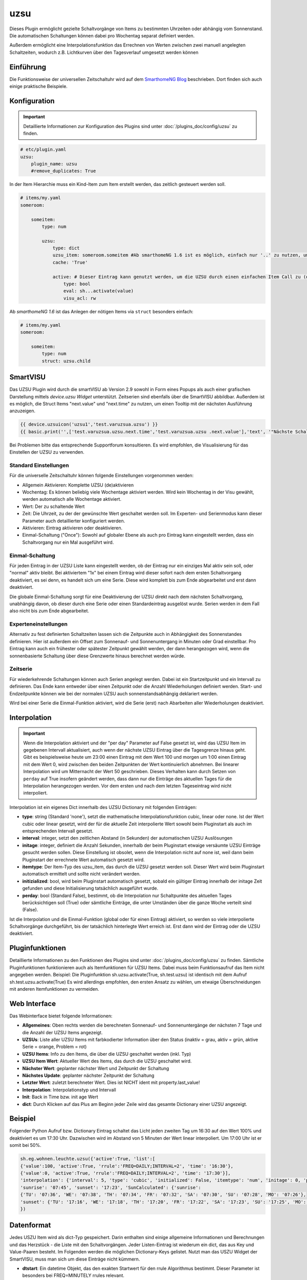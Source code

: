 .. index:: Plugins; uzsu
.. index:: uzsu

====
uzsu
====

.. image:: webif/static/img/plugin_logo.svg
   :alt: plugin logo
   :width: 300px
   :height: 300px
   :scale: 50 %
   :align: left

Dieses Plugin ermöglicht gezielte Schaltvorgänge von Items zu bestimmten Uhrzeiten oder abhängig vom
Sonnenstand. Die automatischen Schaltungen können dabei pro Wochentag separat definiert werden.

Außerdem ermöglicht eine Interpolationsfunktion das Errechnen von Werten zwischen zwei manuell
angelegten Schaltzeiten, wodurch z.B. Lichtkurven über den Tagesverlauf umgesetzt werden können


Einführung
==========

Die Funktionsweise der universellen Zeitschaltuhr wird auf dem `SmarthomeNG Blog <https://www.smarthomeng.de/tag/uzsu>`_
beschrieben. Dort finden sich auch einige praktische Beispiele.


Konfiguration
=============

.. important::

      Detaillierte Informationen zur Konfiguration des Plugins sind unter :doc:`/plugins_doc/config/uzsu` zu finden.


.. code-block:: yaml

    # etc/plugin.yaml
    uzsu:
        plugin_name: uzsu
        #remove_duplicates: True

In der Item Hierarchie muss ein Kind-Item zum Item erstellt werden, das zeitlich gesteuert werden soll.

.. code-block:: yaml

    # items/my.yaml
    someroom:

        someitem:
            type: num

            uzsu:
                type: dict
                uzsu_item: someroom.someitem #Ab smarthomeNG 1.6 ist es möglich, einfach nur '..' zu nutzen, um auf das Parent-Item zu verweisen.
                cache: 'True'

                active: # Dieser Eintrag kann genutzt werden, um die UZSU durch einen einfachen Item Call zu (de)aktivieren.
                    type: bool
                    eval: sh...activate(value)
                    visu_acl: rw

Ab *smarthomeNG 1.6* ist das Anlegen der nötigen Items via ``struct`` besonders einfach:

.. code-block:: yaml

    # items/my.yaml
    someroom:

        someitem:
            type: num
            struct: uzsu.child

SmartVISU
=========

Das UZSU Plugin wird durch die smartVISU ab Version 2.9 sowohl in Form eines Popups als auch einer grafischen Darstellung mittels *device.uzsu Widget* unterstützt. Zeitserien sind ebenfalls über die SmartVISU abbildbar.
Außerdem ist es möglich, die Struct Items "next.value" und "next.time" zu nutzen, um einen Tooltip mit der nächsten Ausführung anzuzeigen.

.. code-block:: html

    {{ device.uzsuicon('uzsu1','test.varuzsua.uzsu') }}
    {{ basic.print('',['test.varuzsua.uzsu.next.time','test.varuzsua.uzsu .next.value'],'text', '"Nächste Schaltzeit: "+VAR1+" Wert: "+VAR2', '', '', 'uzsu1', 'tooltip') }}

Bei Problemen bitte das entsprechende Supportforum konsultieren. Es wird empfohlen, die Visualisierung für das Einstellen der UZSU zu verwenden.


Standard Einstellungen
-----------------------

Für die universelle Zeitschaltuhr können folgende Einstellungen vorgenommen werden:

* Allgemein Aktivieren: Komplette UZSU (de)aktivieren
* Wochentag: Es können beliebig viele Wochentage aktiviert werden. Wird kein Wochentag in der Visu gewählt, werden automatisch alle Wochentage aktiviert.
* Wert: Der zu schaltende Wert
* Zeit: Die Uhrzeit, zu der der gewünschte Wert geschaltet werden soll. Im Experten- und Serienmodus kann dieser Parameter auch detaillierter konfiguriert werden.
* Aktivieren: Eintrag aktivieren oder deaktivieren.
* Einmal-Schaltung ("Once"): Sowohl auf globaler Ebene als auch pro Eintrag kann eingestellt werden, dass ein Schaltvorgang nur ein Mal ausgeführt wird.

Einmal-Schaltung
----------------

Für jeden Eintrag in der UZSU Liste kann eingestellt werden, ob der Eintrag nur ein einziges Mal aktiv sein soll, oder "normal" aktiv bleibt.
Bei aktiviertem "1x" bei einem Eintrag wird dieser sofort nach dem ersten Schaltvorgang deaktiviert, es sei denn, es handelt sich um eine Serie.
Diese wird komplett bis zum Ende abgearbeitet und erst dann deaktiviert.

Die globale Einmal-Schaltung sorgt für eine Deaktivierung der UZSU direkt nach dem nächsten Schaltvorgang, unabhängig davon, ob dieser durch eine Serie oder einen
Standardeintrag ausgelöst wurde. Serien werden in dem Fall also nicht bis zum Ende abgearbeitet.

Experteneinstellungen
---------------------

Alternativ zu fest definierten Schaltzeiten lassen sich die Zeitpunkte auch in Abhängigkeit des Sonnenstandes
definieren. Hier ist außerdem ein Offset zum Sonnenauf- und Sonnenuntergang in Minuten oder Grad einstellbar.
Pro Eintrag kann auch ein frühester oder spätester Zeitpunkt gewählt werden, der dann herangezogen wird,
wenn die sonnenbasierte Schaltung über diese Grenzwerte hinaus berechnet werden würde.


Zeitserie
---------

Für wiederkehrende Schaltungen können auch Serien angelegt werden. Dabei ist ein Startzeitpunkt und ein Intervall zu definieren. Das Ende kann entweder über einen Zeitpunkt oder die Anzahl Wiederholungen definiert werden. Start- und Endzeitpunkte können wie bei der normalen UZSU auch sonnenstandsabhängig deklariert werden.

Wird bei einer Serie die Einmal-Funktion aktiviert, wird die Serie (erst) nach Abarbeiten aller Wiederholungen deaktiviert.


Interpolation
=============

.. important::

      Wenn die Interpolation aktiviert und der "per day" Parameter auf False gesetzt ist, wird das UZSU Item im gegebenen Intervall
      aktualisiert, auch wenn der nächste UZSU Eintrag über die Tagesgrenze hinaus geht. Gibt es beispielsweise heute um 23:00 einen
      Eintrag mit dem Wert 100 und morgen um 1:00 einen Eintrag mit dem Wert 0, wird zwischen den beiden Zeitpunkten der Wert
      kontinuierlich abnehmen. Bei linearer Interpolation wird um Mitternacht der Wert 50 geschrieben.
      Dieses Verhalten kann durch Setzen von ``perday`` auf True insofern geändert werden, dass dann nur die Einträge des aktuellen
      Tages für die Interpolation herangezogen werden. Vor dem ersten und nach dem letzten Tageseintrag wird nicht interpoliert.

Interpolation ist ein eigenes Dict innerhalb des UZSU Dictionary mit folgenden Einträgen:

-  **type**: string (Standard 'none'), setzt die mathematische Interpolationsfunktion cubic, linear oder none. Ist der Wert cubic oder linear gesetzt, wird der für die aktuelle Zeit interpolierte Wert sowohl beim Pluginstart als auch im entsprechenden Intervall gesetzt.

-  **interval**: integer, setzt den zeitlichen Abstand (in Sekunden) der automatischen UZSU Auslösungen

-  **initage**: integer, definiert die Anzahl Sekunden, innerhalb der beim Pluginstart etwaige versäumte UZSU Einträge gesucht werden sollen. Diese Einstellung ist obsolet, wenn die Interpolation nicht auf none ist, weil dann beim Pluginstart der errechnete Wert automatisch gesetzt wird.

-  **itemtype**: Der Item-Typ des uzsu_item, das durch die UZSU gesetzt werden soll. Dieser Wert wird beim Pluginstart automatisch ermittelt und sollte nicht verändert werden.

-  **initizialized**: bool, wird beim Pluginstart automatisch gesetzt, sobald ein gültiger Eintrag innerhalb der initage Zeit gefunden  und diese Initialisierung tatsächlich ausgeführt wurde.

-  **perday**: bool (Standard False), bestimmt, ob die Interpolation nur Schaltpunkte des aktuellen Tages berücksichtigen soll (True) oder sämtliche Einträge, die unter Umständen über die ganze Woche verteilt sind (False).

Ist die Interpolation und die Einmal-Funktion (global oder für einen Eintrag) aktiviert, so werden so viele interpolierte Schaltvorgänge durchgeführt, bis der tatsächlich hinterlegte Wert erreich ist. Erst dann wird der Eintrag oder die UZSU deaktiviert.

Pluginfunktionen
================

Detaillierte Informationen zu den Funktionen des Plugins sind unter :doc:`/plugins_doc/config/uzsu` zu finden.
Sämtliche Pluginfunktionen funktionieren auch als Itemfunktionen für UZSU Items. Dabei muss beim Funktionsaufruf das Item nicht angegeben werden.
Beispiel: Die Pluginfunktion sh.uzsu.activate(True, sh.test.uzsu) ist identisch mit dem Aufruf sh.test.uzsu.activate(True)
Es wird allerdings empfohlen, den ersten Ansatz zu wählen, um etwaige Überschneidungen mit anderen Itemfunktionen zu vermeiden.


Web Interface
=============

Das Webinterface bietet folgende Informationen:

-  **Allgemeines**: Oben rechts werden die berechneten Sonnenauf- und Sonnenuntergänge der nächsten 7 Tage und die Anzahl der UZSU Items angezeigt.

-  **UZSUs**: Liste aller UZSU Items mit farbkodierter Information über den Status (inaktiv = grau, aktiv = grün, aktive Serie = orange, Problem = rot)

-  **UZSU Items**: Info zu den Items, die über die UZSU geschaltet werden (inkl. Typ)

-  **UZSU Item Wert**: Aktueller Wert des Items, das durch die UZSU geschaltet wird.

-  **Nächster Wert**: geplanter nächster Wert und Zeitpunkt der Schaltung

-  **Nächstes Update**: geplanter nächster Zeitpunkt der Schaltung

-  **Letzter Wert**: zuletzt berechneter Wert. Dies ist NICHT ident mit property.last_value!

-  **Interpolation**: Interpolationstyp und Intervall

-  **Init**: Back in Time bzw. init age Wert

-  **dict**: Durch Klicken auf das Plus am Beginn jeder Zeile wird das gesamte Dictionary einer UZSU angezeigt.

.. image:: assets/uzsu_webif.png
   :height: 1616px
   :width: 3324px
   :scale: 25%
   :alt: Web Interface
   :align: center


Beispiel
========

Folgender Python Aufruf bzw. Dictionary Eintrag schaltet das Licht jeden zweiten Tag um 16:30 auf den Wert 100% und deaktiviert es um 17:30 Uhr. Dazwischen wird im Abstand von 5 Minuten der Wert linear interpoliert. Um 17:00 Uhr ist er somit bei 50%.

.. code:: python

   sh.eg.wohnen.leuchte.uzsu({'active':True, 'list':[
   {'value':100, 'active':True, 'rrule':'FREQ=DAILY;INTERVAL=2', 'time': '16:30'},
   {'value':0, 'active':True, 'rrule':'FREQ=DAILY;INTERVAL=2', 'time': '17:30'}],
   'interpolation': {'interval': 5, 'type': 'cubic', 'initialized': False, 'itemtype': 'num', 'initage': 0, 'perday': False}, 
   'sunrise': '07:45', 'sunset': '17:23', 'SunCalculated': {'sunrise':
   {'TU': '07:36', 'WE': '07:38', 'TH': '07:34', 'FR': '07:32', 'SA': '07:30', 'SU': '07:28', 'MO': '07:26'},
   'sunset': {'TU': '17:16', 'WE': '17:18', 'TH': '17:20', 'FR': '17:22', 'SA': '17:23', 'SU': '17:25', 'MO': '17:27'}}
   })


Datenformat
===========

Jedes USZU Item wird als dict-Typ gespeichert. Darin enthalten sind einige allgemeine Informationen und Berechnungen und das Herzstück - die Liste mit den Schaltvorgängen. Jeder Listen-Eintrag ist wiederum ein dict, das aus Key und Value-Paaren besteht. Im Folgenden werden die möglichen Dictionary-Keys gelistet. Nutzt man das USZU Widget der SmartVISU, muss man sich um diese Einträge nicht kümmern.

-  **dtstart**: Ein datetime Objekt, das den exakten Startwert für den rrule Algorithmus bestimmt. Dieser Parameter ist besonders bei FREQ=MINUTELY rrules relevant.

-  **value**: Der Wert, auf den das uzsu_item gesetzt werden soll.

-  **active**: ``True`` wenn die UZSU aktiviert ist, ``False`` wenn keine Aktualisierungen vorgenommen werden sollen. Dieser Wert kann über die Pluginfunktion activate gesteuert werden.

-  **once**: ``True`` wenn ein Eintrag nach einmaligem Schalten deaktiviert werden soll, ``False`` wenn ein Eintrag weiterhin evaluiert werden bzw. aktiv bleiben soll. Serien bleiben bis zur letzten Schaltung aktiv.

-  **time**: Zeit als String. Entweder eine direkte Zeitangabe wie ``17:00`` oder eine Kombination mit Sonnenauf- und Untergang wie bei einem crontab, z.B. ``17:00<sunset``, ``sunrise>8:00``, ``17:00<sunset``.

-  **rrule**: Hier können Wiederholungsregeln wie in `rrule <https://dateutil.readthedocs.io/en/stable/rrule.html>`_ beschrieben festgelegt werden.

